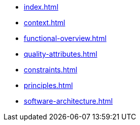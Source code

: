 * xref:index.adoc[]
* xref:context.adoc[]
* xref:functional-overview.adoc[]
* xref:quality-attributes.adoc[]
* xref:constraints.adoc[]
* xref:principles.adoc[]
* xref:software-architecture.adoc[]